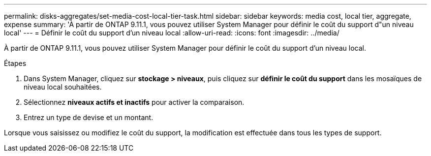 ---
permalink: disks-aggregates/set-media-cost-local-tier-task.html 
sidebar: sidebar 
keywords: media cost, local tier, aggregate, expense 
summary: 'À partir de ONTAP 9.11.1, vous pouvez utiliser System Manager pour définir le coût du support d"un niveau local' 
---
= Définir le coût du support d'un niveau local
:allow-uri-read: 
:icons: font
:imagesdir: ../media/


[role="lead"]
À partir de ONTAP 9.11.1, vous pouvez utiliser System Manager pour définir le coût du support d'un niveau local.

.Étapes
. Dans System Manager, cliquez sur *stockage > niveaux*, puis cliquez sur *définir le coût du support* dans les mosaïques de niveau local souhaitées.
. Sélectionnez *niveaux actifs et inactifs* pour activer la comparaison.
. Entrez un type de devise et un montant.


Lorsque vous saisissez ou modifiez le coût du support, la modification est effectuée dans tous les types de support.
